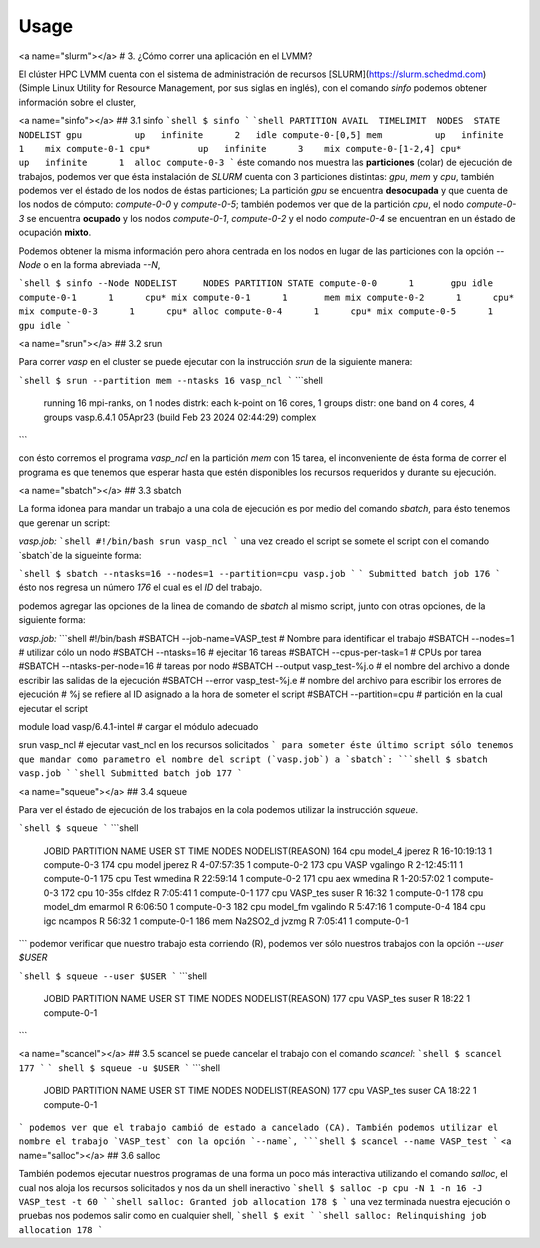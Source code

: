 Usage
=====

.. autosummary::
   :toctree: generated

   lumache


<a name="slurm"></a>
# 3. ¿Cómo correr una aplicación en el LVMM?

El clúster HPC LVMM cuenta con el sistema de administración de recursos [SLURM](https://slurm.schedmd.com) (Simple Linux Utility for Resource Management, por sus siglas en inglés), con el comando `sinfo` podemos obtener información sobre el cluster,

<a name="sinfo"></a>
## 3.1 sinfo
```shell
$ sinfo
```
```shell
PARTITION AVAIL  TIMELIMIT  NODES  STATE NODELIST
gpu          up   infinite      2   idle compute-0-[0,5]
mem          up   infinite      1    mix compute-0-1
cpu*         up   infinite      3    mix compute-0-[1-2,4]
cpu*         up   infinite      1  alloc compute-0-3
```
éste comando nos muestra las **particiones** (colar) de ejecución de trabajos, podemos ver que ésta instalación de `SLURM` cuenta con 3 particiones distintas: `gpu`, `mem` y `cpu`, también podemos ver el éstado de los nodos de éstas particiones; La partición `gpu` se encuentra **desocupada** y que cuenta de los nodos de cómputo: `compute-0-0` y `compute-0-5`; también podemos ver que de la partición `cpu`, el nodo `compute-0-3` se encuentra **ocupado** y los nodos `compute-0-1`, `compute-0-2` y el nodo `compute-0-4` se encuentran en un éstado de ocupación **mixto**.

Podemos obtener la misma información pero ahora centrada en los nodos en lugar de las particiones con la opción `--Node` o en la forma abreviada `--N`,

```shell
$ sinfo --Node
NODELIST     NODES PARTITION STATE
compute-0-0      1       gpu idle  
compute-0-1      1      cpu* mix   
compute-0-1      1       mem mix   
compute-0-2      1      cpu* mix   
compute-0-3      1      cpu* alloc
compute-0-4      1      cpu* mix   
compute-0-5      1       gpu idle  
```

<a name="srun"></a>
## 3.2 srun

Para correr `vasp` en el cluster se puede ejecutar con la instrucción `srun` de la siguiente manera:

```shell
$ srun --partition mem --ntasks 16 vasp_ncl
```
```shell
 running   16 mpi-ranks, on    1 nodes
 distrk:  each k-point on   16 cores,    1 groups
 distr:  one band on    4 cores,    4 groups
 vasp.6.4.1 05Apr23 (build Feb 23 2024 02:44:29) complex                        
```

con ésto corremos el programa `vasp_ncl` en la partición `mem` con 15 tarea, el inconveniente de ésta forma de correr el programa es que tenemos que esperar hasta que estén disponibles los recursos requeridos y durante su ejecución.

<a name="sbatch"></a>
## 3.3 sbatch

La forma idonea para mandar un trabajo a una cola de ejecución es por medio del comando `sbatch`, para ésto tenemos que gerenar un script:

`vasp.job:`
```shell
#!/bin/bash
srun vasp_ncl
```
una vez creado el script se somete el script con el comando `sbatch`de la sigueinte forma:

```shell
$ sbatch --ntasks=16 --nodes=1 --partition=cpu vasp.job
```
```
Submitted batch job 176
```
ésto nos regresa un número `176` el cual es el `ID` del trabajo.

podemos agregar las opciones de la linea de comando de `sbatch` al mismo script, junto con otras opciones, de la siguiente forma:

`vasp.job:`
```shell
#!/bin/bash
#SBATCH --job-name=VASP_test        # Nombre para identificar el trabajo
#SBATCH --nodes=1                   # utilizar cólo un nodo
#SBATCH --ntasks=16                 # ejecitar 16 tareas
#SBATCH --cpus-per-task=1           # CPUs por tarea
#SBATCH --ntasks-per-node=16        # tareas por nodo
#SBATCH --output vasp_test-%j.o     # el nombre del archivo a donde escribir las salidas de la ejecución
#SBATCH --error  vasp_test-%j.e     # nombre del archivo para escribir los errores de ejecución
# %j se refiere al ID asignado a la hora de someter el script
#SBATCH --partition=cpu             # partición en la cual ejecutar el script


module load vasp/6.4.1-intel        # cargar el módulo adecuado

srun vasp_ncl                      # ejecutar vast_ncl en los recursos solicitados
```
para someter éste último script sólo tenemos que mandar como parametro el nombre del script (`vasp.job`) a `sbatch`:
```shell
$ sbatch vasp.job
```
```shell
Submitted batch job 177
```

<a name="squeue"></a>
## 3.4 squeue

Para ver el éstado de ejecución de los trabajos en la cola podemos utilizar la instrucción `squeue`.

```shell
$ squeue
```
```shell
             JOBID PARTITION     NAME     USER ST       TIME  NODES NODELIST(REASON)
             164         cpu  model_4   jperez  R 16-10:19:13     1 compute-0-3
             174         cpu    model   jperez  R 4-07:57:35      1 compute-0-2
             173         cpu     VASP vgalingo  R 2-12:45:11      1 compute-0-1
             175         cpu     Test  wmedina  R   22:59:14      1 compute-0-2
             171         cpu      aex  wmedina  R 1-20:57:02      1 compute-0-3
             172         cpu   10-35s   clfdez  R    7:05:41      1 compute-0-1
             177         cpu VASP_tes    suser  R      16:32      1 compute-0-1
             178         cpu model_dm  emarmol  R    6:06:50      1 compute-0-3
             182         cpu model_fm vgalindo  R    5:47:16      1 compute-0-4
             184         cpu      igc  ncampos  R      56:32      1 compute-0-1
             186         mem Na2SO2_d    jvzmg  R    7:05:41      1 compute-0-1
```
podemor verificar que nuestro trabajo esta corriendo (R), podemos ver sólo nuestros trabajos con la opción `--user $USER`

```shell
$ squeue --user $USER
```
```shell
             JOBID PARTITION     NAME     USER ST       TIME  NODES NODELIST(REASON)
             177         cpu VASP_tes    suser  R      18:22      1 compute-0-1
```

<a name="scancel"></a>
## 3.5 scancel
se puede cancelar el trabajo con el comando `scancel`:
```shell
$ scancel 177
```
``` shell
$ squeue -u $USER
```
```shell
             JOBID PARTITION     NAME     USER ST       TIME  NODES NODELIST(REASON)
             177         cpu VASP_tes    suser  CA      18:22      1 compute-0-1
```
podemos ver que el trabajo cambió de estado a cancelado (CA). También podemos utilizar el nombre el trabajo `VASP_test` con la opción `--name`,
```shell
$ scancel --name VASP_test
```
<a name="salloc"></a>
## 3.6 salloc

También podemos ejecutar nuestros programas de una forma un poco más interactiva utilizando el comando `salloc`, el cual nos aloja los recursos solicitados y nos da un shell ineractivo
```shell
$ salloc -p cpu -N 1 -n 16 -J VASP_test -t 60
```
```shell
salloc: Granted job allocation 178
$
```
una vez terminada nuestra ejecución o pruebas nos podemos salir como en cualquier shell,
```shell
$ exit
```
```shell
salloc: Relinquishing job allocation 178
```
